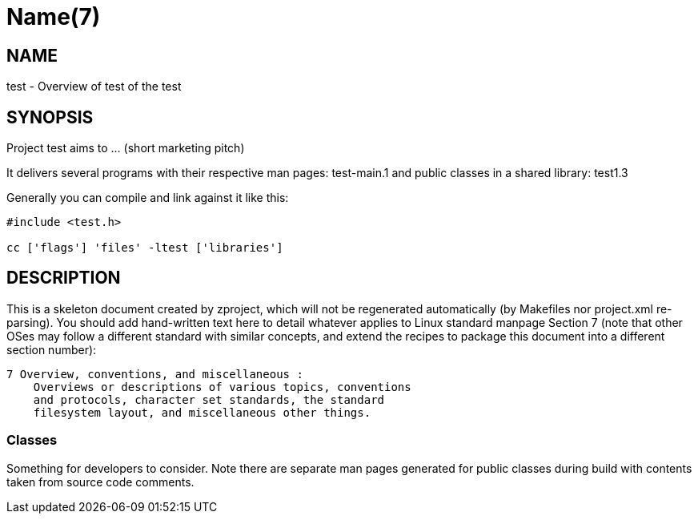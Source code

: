 Name(7)
=======


NAME
----
test - Overview of test of the test


SYNOPSIS
--------

Project test aims to ... (short marketing pitch)

It delivers several programs with their respective man pages:
 test-main.1
and public classes in a shared library:
 test1.3

Generally you can compile and link against it like this:
----
#include <test.h>

cc ['flags'] 'files' -ltest ['libraries']
----


DESCRIPTION
-----------

This is a skeleton document created by zproject, which will not be
regenerated automatically (by Makefiles nor project.xml re-parsing).
You should add hand-written text here to detail whatever applies to
Linux standard manpage Section 7 (note that other OSes may follow
a different standard with similar concepts, and extend the recipes
to package this document into a different section number):

----
7 Overview, conventions, and miscellaneous :
    Overviews or descriptions of various topics, conventions
    and protocols, character set standards, the standard
    filesystem layout, and miscellaneous other things.
----

Classes
~~~~~~~

Something for developers to consider. Note there are separate man
pages generated for public classes during build with contents taken
from source code comments.

